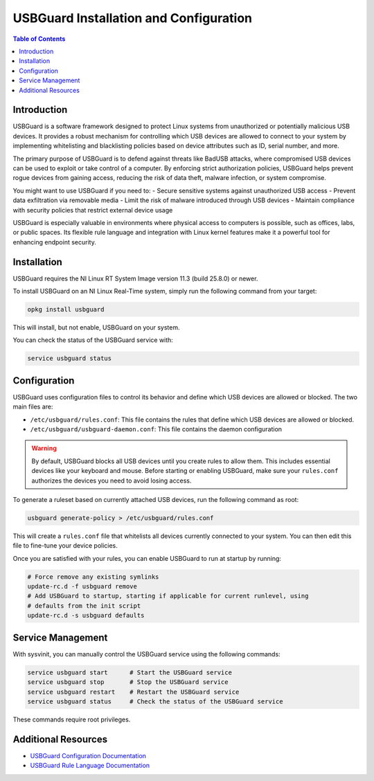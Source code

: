 ==================================================
USBGuard Installation and Configuration
==================================================

.. contents:: Table of Contents
   :depth: 2
   :local:

Introduction
============

USBGuard is a software framework designed to protect Linux systems from unauthorized or potentially
malicious USB devices. It provides a robust mechanism for controlling which USB devices are allowed to
connect to your system by implementing whitelisting and blacklisting policies based on device attributes
such as ID, serial number, and more.

The primary purpose of USBGuard is to defend against threats like BadUSB attacks, where compromised
USB devices can be used to exploit or take control of a computer. By enforcing strict authorization
policies, USBGuard helps prevent rogue devices from gaining access, reducing the risk of data theft,
malware infection, or system compromise.

You might want to use USBGuard if you need to:
- Secure sensitive systems against unauthorized USB access
- Prevent data exfiltration via removable media
- Limit the risk of malware introduced through USB devices
- Maintain compliance with security policies that restrict external device usage

USBGuard is especially valuable in environments where physical access to computers is possible, such as
offices, labs, or public spaces. Its flexible rule language and integration with Linux kernel features make
it a powerful tool for enhancing endpoint security.

Installation
============

USBGuard requires the NI Linux RT System Image version 11.3 (build 25.8.0) or newer.

To install USBGuard on an NI Linux Real-Time system, simply run the following command
from your target:

.. code:: bash
    
    opkg install usbguard


This will install, but not enable, USBGuard on your system.

You can check the status of the USBGuard service with:

.. code:: bash

    service usbguard status

Configuration
=============

USBGuard uses configuration files to control its behavior and define which USB devices are allowed or
blocked. The two main files are:

- ``/etc/usbguard/rules.conf``: This file contains the rules that define which USB devices are allowed or blocked.
- ``/etc/usbguard/usbguard-daemon.conf``: This file contains the daemon configuration

.. warning::
    By default, USBGuard blocks all USB devices until you create rules to allow them.
    This includes essential devices like your keyboard and mouse. Before starting or enabling
    USBGuard, make sure your ``rules.conf`` authorizes the devices you need to avoid losing access.


To generate a ruleset based on currently attached USB devices, run the following command as root:

.. code:: bash

    usbguard generate-policy > /etc/usbguard/rules.conf


This will create a ``rules.conf`` file that whitelists all devices currently connected to your system. You
can then edit this file to fine-tune your device policies.


Once you are satisfied with your rules, you can enable USBGuard to run at startup by running:

.. code:: bash

    # Force remove any existing symlinks
    update-rc.d -f usbguard remove
    # Add USBGuard to startup, starting if applicable for current runlevel, using
    # defaults from the init script
    update-rc.d -s usbguard defaults

Service Management
==================

With sysvinit, you can manually control the USBGuard service using the following commands:

.. code:: bash

    service usbguard start      # Start the USBGuard service
    service usbguard stop       # Stop the USBGuard service
    service usbguard restart    # Restart the USBGuard service
    service usbguard status     # Check the status of the USBGuard service

These commands require root privileges.

Additional Resources
====================

- `USBGuard Configuration Documentation <https://usbguard.github.io/documentation/configuration.html>`_
- `USBGuard Rule Language Documentation <https://usbguard.github.io/documentation/rule-language.html>`_



